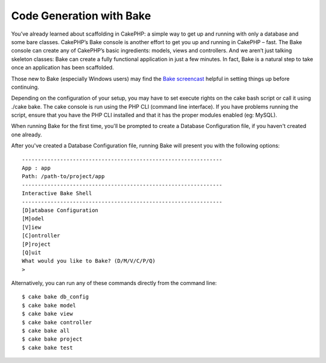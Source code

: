 Code Generation with Bake
#########################

You’ve already learned about scaffolding in CakePHP: a simple way to get
up and running with only a database and some bare classes. CakePHP’s
Bake console is another effort to get you up and running in CakePHP –
fast. The Bake console can create any of CakePHP’s basic ingredients:
models, views and controllers. And we aren’t just talking skeleton
classes: Bake can create a fully functional application in just a few
minutes. In fact, Bake is a natural step to take once an application has
been scaffolded.

Those new to Bake (especially Windows users) may find the `Bake
screencast <https://cakephp.org/screencasts/view/6>`_ helpful in setting
things up before continuing.

Depending on the configuration of your setup, you may have to set
execute rights on the cake bash script or call it using ./cake bake. The
cake console is run using the PHP CLI (command line interface). If you
have problems running the script, ensure that you have the PHP CLI
installed and that it has the proper modules enabled (eg: MySQL).

When running Bake for the first time, you'll be prompted to create a
Database Configuration file, if you haven't created one already.

After you've created a Database Configuration file, running Bake will
present you with the following options:

::

    ---------------------------------------------------------------
    App : app
    Path: /path-to/project/app
    ---------------------------------------------------------------
    Interactive Bake Shell
    ---------------------------------------------------------------
    [D]atabase Configuration
    [M]odel
    [V]iew
    [C]ontroller
    [P]roject
    [Q]uit
    What would you like to Bake? (D/M/V/C/P/Q) 
    >  

Alternatively, you can run any of these commands directly from the
command line:

::

    $ cake bake db_config
    $ cake bake model
    $ cake bake view 
    $ cake bake controller
    $ cake bake all
    $ cake bake project
    $ cake bake test

